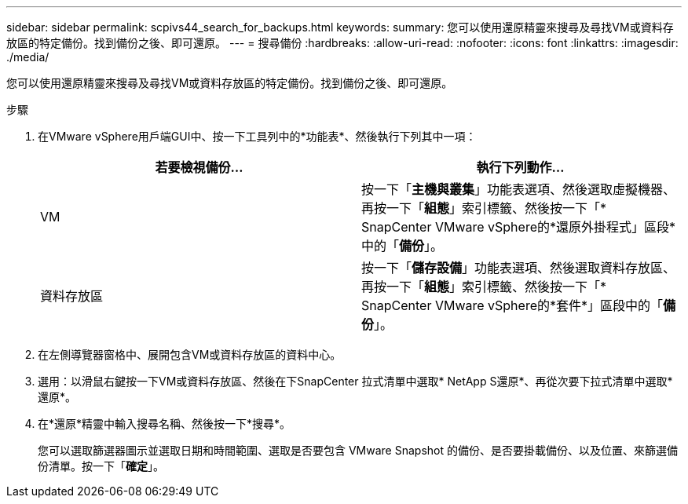 ---
sidebar: sidebar 
permalink: scpivs44_search_for_backups.html 
keywords:  
summary: 您可以使用還原精靈來搜尋及尋找VM或資料存放區的特定備份。找到備份之後、即可還原。 
---
= 搜尋備份
:hardbreaks:
:allow-uri-read: 
:nofooter: 
:icons: font
:linkattrs: 
:imagesdir: ./media/


[role="lead"]
您可以使用還原精靈來搜尋及尋找VM或資料存放區的特定備份。找到備份之後、即可還原。

.步驟
. 在VMware vSphere用戶端GUI中、按一下工具列中的*功能表*、然後執行下列其中一項：
+
|===
| 若要檢視備份... | 執行下列動作… 


| VM | 按一下「*主機與叢集*」功能表選項、然後選取虛擬機器、再按一下「*組態*」索引標籤、然後按一下「* SnapCenter VMware vSphere的*還原外掛程式」區段*中的「*備份*」。 


| 資料存放區 | 按一下「*儲存設備*」功能表選項、然後選取資料存放區、再按一下「*組態*」索引標籤、然後按一下「* SnapCenter VMware vSphere的*套件*」區段中的「*備份*」。 
|===
. 在左側導覽器窗格中、展開包含VM或資料存放區的資料中心。
. 選用：以滑鼠右鍵按一下VM或資料存放區、然後在下SnapCenter 拉式清單中選取* NetApp S還原*、再從次要下拉式清單中選取*還原*。
. 在*還原*精靈中輸入搜尋名稱、然後按一下*搜尋*。
+
您可以選取篩選器圖示並選取日期和時間範圍、選取是否要包含 VMware Snapshot 的備份、是否要掛載備份、以及位置、來篩選備份清單。按一下「*確定*」。


